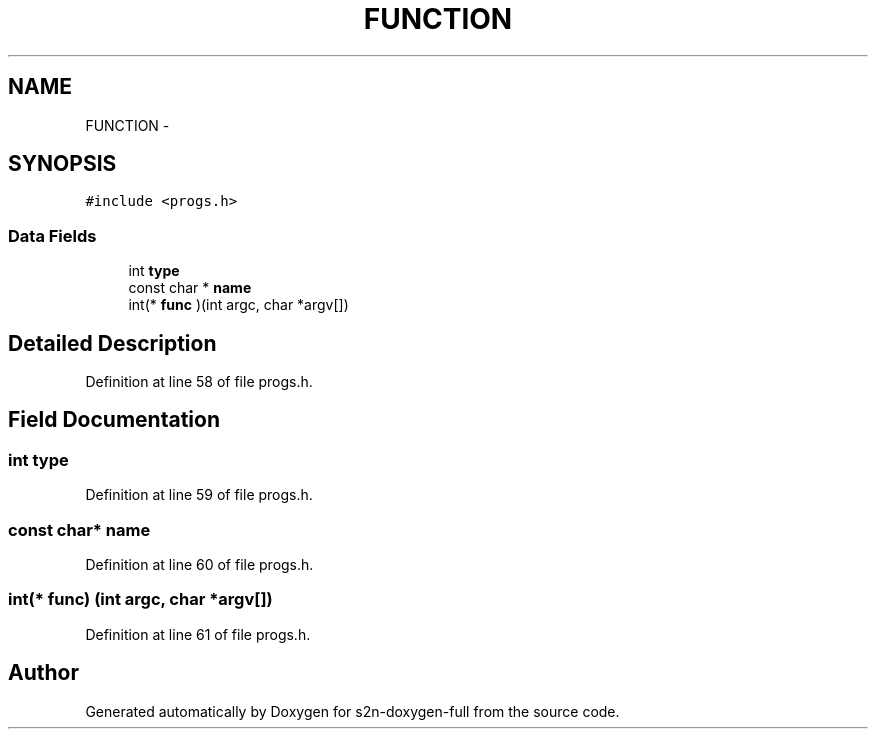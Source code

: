 .TH "FUNCTION" 3 "Fri Aug 19 2016" "s2n-doxygen-full" \" -*- nroff -*-
.ad l
.nh
.SH NAME
FUNCTION \- 
.SH SYNOPSIS
.br
.PP
.PP
\fC#include <progs\&.h>\fP
.SS "Data Fields"

.in +1c
.ti -1c
.RI "int \fBtype\fP"
.br
.ti -1c
.RI "const char * \fBname\fP"
.br
.ti -1c
.RI "int(* \fBfunc\fP )(int argc, char *argv[])"
.br
.in -1c
.SH "Detailed Description"
.PP 
Definition at line 58 of file progs\&.h\&.
.SH "Field Documentation"
.PP 
.SS "int type"

.PP
Definition at line 59 of file progs\&.h\&.
.SS "const char* name"

.PP
Definition at line 60 of file progs\&.h\&.
.SS "int(* func) (int argc, char *argv[])"

.PP
Definition at line 61 of file progs\&.h\&.

.SH "Author"
.PP 
Generated automatically by Doxygen for s2n-doxygen-full from the source code\&.
